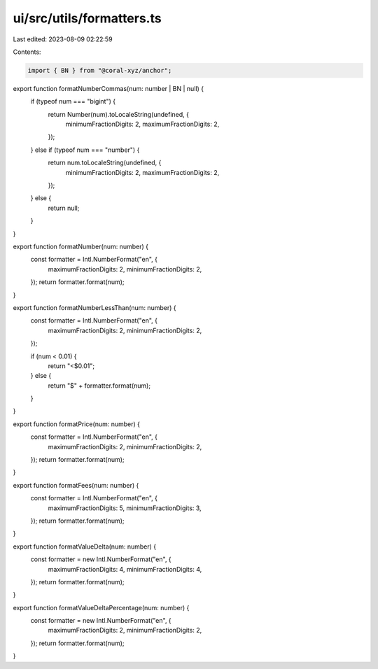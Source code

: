 ui/src/utils/formatters.ts
==========================

Last edited: 2023-08-09 02:22:59

Contents:

.. code-block:: ts

    import { BN } from "@coral-xyz/anchor";

export function formatNumberCommas(num: number | BN | null) {
  if (typeof num === "bigint") {
    return Number(num).toLocaleString(undefined, {
      minimumFractionDigits: 2,
      maximumFractionDigits: 2,
    });
  } else if (typeof num === "number") {
    return num.toLocaleString(undefined, {
      minimumFractionDigits: 2,
      maximumFractionDigits: 2,
    });
  } else {
    return null;
  }
}

export function formatNumber(num: number) {
  const formatter = Intl.NumberFormat("en", {
    maximumFractionDigits: 2,
    minimumFractionDigits: 2,
  });
  return formatter.format(num);
}

export function formatNumberLessThan(num: number) {
  const formatter = Intl.NumberFormat("en", {
    maximumFractionDigits: 2,
    minimumFractionDigits: 2,
  });

  if (num < 0.01) {
    return "<$0.01";
  } else {
    return "$" + formatter.format(num);
  }
}

export function formatPrice(num: number) {
  const formatter = Intl.NumberFormat("en", {
    maximumFractionDigits: 2,
    minimumFractionDigits: 2,
  });
  return formatter.format(num);
}

export function formatFees(num: number) {
  const formatter = Intl.NumberFormat("en", {
    maximumFractionDigits: 5,
    minimumFractionDigits: 3,
  });
  return formatter.format(num);
}

export function formatValueDelta(num: number) {
  const formatter = new Intl.NumberFormat("en", {
    maximumFractionDigits: 4,
    minimumFractionDigits: 4,
  });
  return formatter.format(num);
}

export function formatValueDeltaPercentage(num: number) {
  const formatter = new Intl.NumberFormat("en", {
    maximumFractionDigits: 2,
    minimumFractionDigits: 2,
  });
  return formatter.format(num);
}


